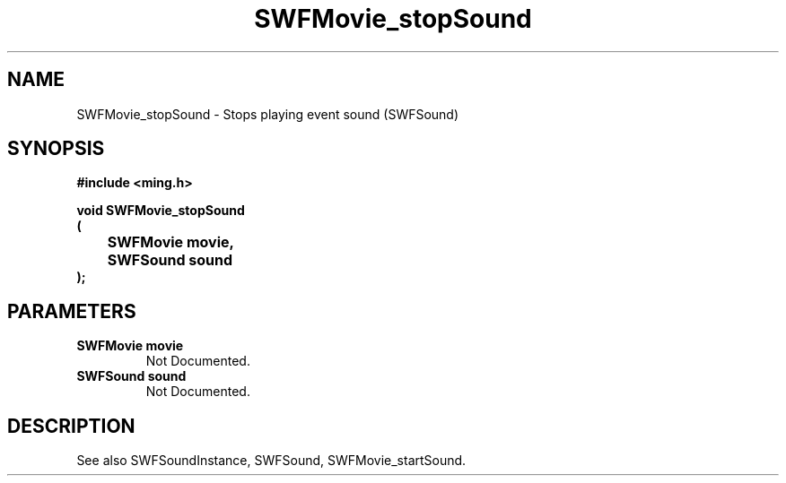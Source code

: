 .\" WARNING! THIS FILE WAS GENERATED AUTOMATICALLY BY c2man!
.\" DO NOT EDIT! CHANGES MADE TO THIS FILE WILL BE LOST!
.TH "SWFMovie_stopSound" 3 "1 October 2008" "c2man movie.c"
.SH "NAME"
SWFMovie_stopSound \- Stops playing event sound (SWFSound)
.SH "SYNOPSIS"
.ft B
#include <ming.h>
.br
.sp
void SWFMovie_stopSound
.br
(
.br
	SWFMovie movie,
.br
	SWFSound sound
.br
);
.ft R
.SH "PARAMETERS"
.TP
.B "SWFMovie movie"
Not Documented.
.TP
.B "SWFSound sound"
Not Documented.
.SH "DESCRIPTION"
See also SWFSoundInstance, SWFSound, SWFMovie_startSound.
